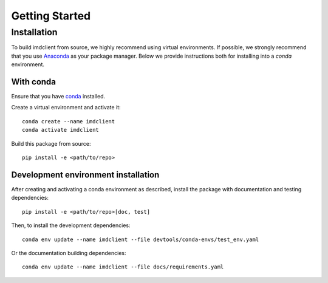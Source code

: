 Getting Started
===============

Installation
############

To build imdclient from source, we highly recommend using virtual environments.
If possible, we strongly recommend that you use
`Anaconda <https://docs.conda.io/en/latest/>`_ as your package manager.
Below we provide instructions both for installing into a `conda` environment.

With conda
----------

Ensure that you have `conda <https://docs.conda.io/projects/conda/en/latest/user-guide/install/index.html>`_ installed.

Create a virtual environment and activate it::

    conda create --name imdclient
    conda activate imdclient

Build this package from source::

    pip install -e <path/to/repo>

Development environment installation
------------------------------------

After creating and activating a conda environment as described, install 
the package with documentation and testing dependencies::

    pip install -e <path/to/repo>[doc, test]

Then, to install the development dependencies::

    conda env update --name imdclient --file devtools/conda-envs/test_env.yaml

Or the documentation building dependencies::

    conda env update --name imdclient --file docs/requirements.yaml